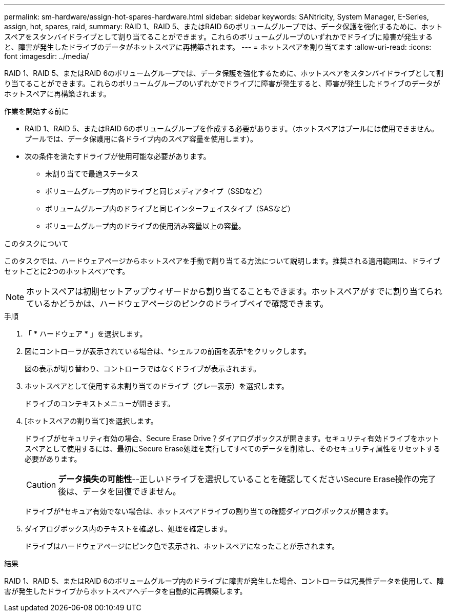 ---
permalink: sm-hardware/assign-hot-spares-hardware.html 
sidebar: sidebar 
keywords: SANtricity, System Manager, E-Series, assign, hot, spares, raid, 
summary: RAID 1、RAID 5、またはRAID 6のボリュームグループでは、データ保護を強化するために、ホットスペアをスタンバイドライブとして割り当てることができます。これらのボリュームグループのいずれかでドライブに障害が発生すると、障害が発生したドライブのデータがホットスペアに再構築されます。 
---
= ホットスペアを割り当てます
:allow-uri-read: 
:icons: font
:imagesdir: ../media/


[role="lead"]
RAID 1、RAID 5、またはRAID 6のボリュームグループでは、データ保護を強化するために、ホットスペアをスタンバイドライブとして割り当てることができます。これらのボリュームグループのいずれかでドライブに障害が発生すると、障害が発生したドライブのデータがホットスペアに再構築されます。

.作業を開始する前に
* RAID 1、RAID 5、またはRAID 6のボリュームグループを作成する必要があります。（ホットスペアはプールには使用できません。プールでは、データ保護用に各ドライブ内のスペア容量を使用します）。
* 次の条件を満たすドライブが使用可能な必要があります。
+
** 未割り当てで最適ステータス
** ボリュームグループ内のドライブと同じメディアタイプ（SSDなど）
** ボリュームグループ内のドライブと同じインターフェイスタイプ（SASなど）
** ボリュームグループ内のドライブの使用済み容量以上の容量。




.このタスクについて
このタスクでは、ハードウェアページからホットスペアを手動で割り当てる方法について説明します。推奨される適用範囲は、ドライブセットごとに2つのホットスペアです。

[NOTE]
====
ホットスペアは初期セットアップウィザードから割り当てることもできます。ホットスペアがすでに割り当てられているかどうかは、ハードウェアページのピンクのドライブベイで確認できます。

====
.手順
. 「 * ハードウェア * 」を選択します。
. 図にコントローラが表示されている場合は、*シェルフの前面を表示*をクリックします。
+
図の表示が切り替わり、コントローラではなくドライブが表示されます。

. ホットスペアとして使用する未割り当てのドライブ（グレー表示）を選択します。
+
ドライブのコンテキストメニューが開きます。

. [ホットスペアの割り当て]を選択します。
+
ドライブがセキュリティ有効の場合、Secure Erase Drive？ダイアログボックスが開きます。セキュリティ有効ドライブをホットスペアとして使用するには、最初にSecure Erase処理を実行してすべてのデータを削除し、そのセキュリティ属性をリセットする必要があります。

+
[CAUTION]
====
*データ損失の可能性*--正しいドライブを選択していることを確認してくださいSecure Erase操作の完了後は、データを回復できません。

====
+
ドライブが*セキュア有効でない場合は、ホットスペアドライブの割り当ての確認ダイアログボックスが開きます。

. ダイアログボックス内のテキストを確認し、処理を確定します。
+
ドライブはハードウェアページにピンク色で表示され、ホットスペアになったことが示されます。



.結果
RAID 1、RAID 5、またはRAID 6のボリュームグループ内のドライブに障害が発生した場合、コントローラは冗長性データを使用して、障害が発生したドライブからホットスペアへデータを自動的に再構築します。
